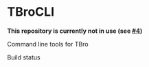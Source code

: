 * TBroCLI
*This repository is currently not in use (see [[https://github.com/TBroTeam/TBroCLI/issues/4][#4]])*

Command line tools for TBro

Build status
[[https://travis-ci.org/TBroTeam/TBroCLI][https://travis-ci.org/TBroTeam/TBroCLI.svg]]
